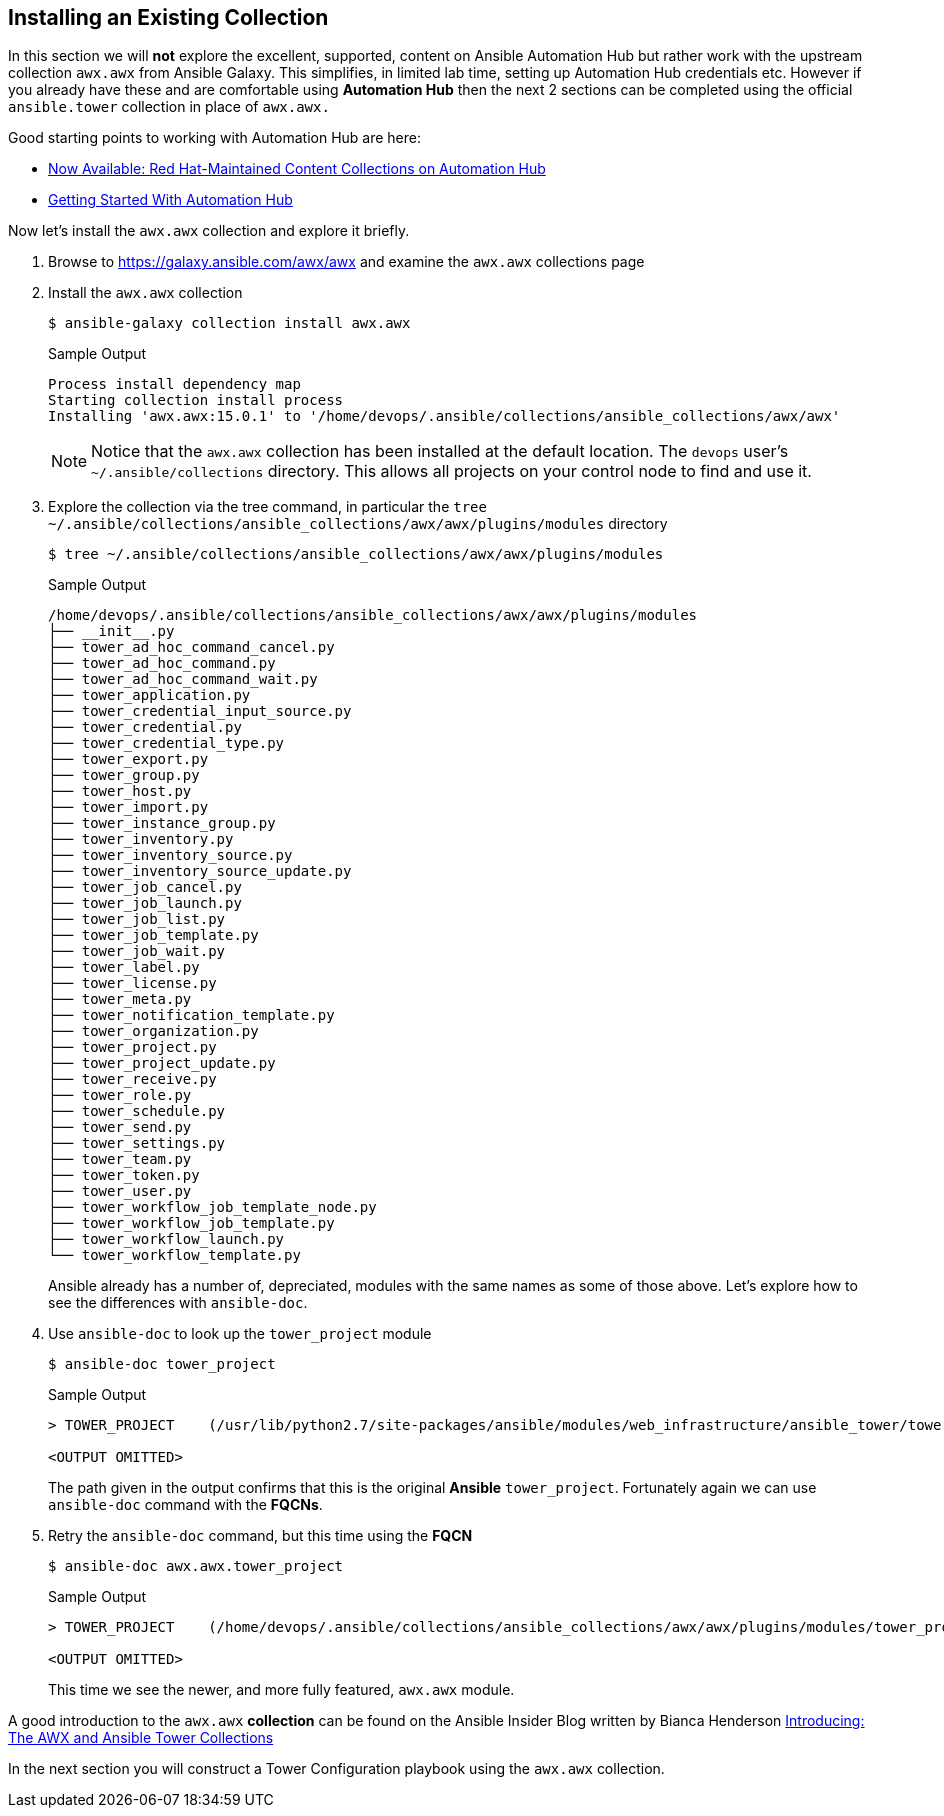 :GUID: %guid%
:OSP_DOMAIN: dynamic.opentlc.com
:TOWER_URL: %tower_url%
:TOWER_ADMIN_USER: %tower_admin_user%
:TOWER_ADMIN_PASSWORD: %tower_admin_password%
:SSH_COMMAND: %ssh_command%
:SSH_PASSWORD: %ssh_password%
:VSCODE_UI_URL: %vscode_ui_url%
:VSCODE_UI_PASSWORD: %vscode_ui_password%
:organization_name: Default
:gitlab_project: ansible/gitops-lab
:project_prod: Project gitOps - Prod
:project_test: Project gitOps - Test
:inventory_prod: GitOps inventory - Prod Env
:inventory_test: GitOps inventory - Test Env
:credential_machine: host_credential
:credential_git: gitlab_credential
:credential_git_token: gitlab_token 
:credential_openstack: cloud_credential
:jobtemplate_prod: App deployer - Prod Env
:jobtemplate_test: App deployer - Test Env
:source-linenums-option:        
:markup-in-source: verbatim,attributes,quotes
:show_solution: tru


== Installing an Existing Collection

In this section we will *not* explore the excellent, supported, content on Ansible Automation Hub but rather work with the upstream collection `awx.awx` from Ansible Galaxy.
This simplifies, in limited lab time, setting up Automation Hub credentials etc.
However if you already have these and are comfortable using *Automation Hub* then the next 2 sections can be completed using the official `ansible.tower` collection in place of `awx.awx.`

Good starting points to working with Automation Hub are here:

* link:https://www.ansible.com/blog/now-available-the-new-ansible-content-collections-on-automation-hub[Now Available: Red Hat-Maintained Content Collections on Automation Hub]
* link:https://www.ansible.com/blog/getting-started-with-automation-hub[Getting Started With Automation Hub]

Now let's install the `awx.awx` collection and explore it briefly.

. Browse to https://galaxy.ansible.com/awx/awx and examine the `awx.awx` collections page

. Install the `awx.awx` collection 
+

[source,sh]
----
$ ansible-galaxy collection install awx.awx
----
+

.Sample Output
[source,texinfo]
----
Process install dependency map
Starting collection install process
Installing 'awx.awx:15.0.1' to '/home/devops/.ansible/collections/ansible_collections/awx/awx'
----
+

NOTE: Notice that the `awx.awx` collection has been installed at the default location.
The `devops` user's `~/.ansible/collections` directory.
This allows all projects on your control node to find and use it.

. Explore the collection via the tree command, in particular the `tree ~/.ansible/collections/ansible_collections/awx/awx/plugins/modules` directory
+

[source,sh]
----
$ tree ~/.ansible/collections/ansible_collections/awx/awx/plugins/modules
----
+

.Sample Output
[source,texinfo]
----
/home/devops/.ansible/collections/ansible_collections/awx/awx/plugins/modules
├── __init__.py
├── tower_ad_hoc_command_cancel.py
├── tower_ad_hoc_command.py
├── tower_ad_hoc_command_wait.py
├── tower_application.py
├── tower_credential_input_source.py
├── tower_credential.py
├── tower_credential_type.py
├── tower_export.py
├── tower_group.py
├── tower_host.py
├── tower_import.py
├── tower_instance_group.py
├── tower_inventory.py
├── tower_inventory_source.py
├── tower_inventory_source_update.py
├── tower_job_cancel.py
├── tower_job_launch.py
├── tower_job_list.py
├── tower_job_template.py
├── tower_job_wait.py
├── tower_label.py
├── tower_license.py
├── tower_meta.py
├── tower_notification_template.py
├── tower_organization.py
├── tower_project.py
├── tower_project_update.py
├── tower_receive.py
├── tower_role.py
├── tower_schedule.py
├── tower_send.py
├── tower_settings.py
├── tower_team.py
├── tower_token.py
├── tower_user.py
├── tower_workflow_job_template_node.py
├── tower_workflow_job_template.py
├── tower_workflow_launch.py
└── tower_workflow_template.py
----
+

Ansible already has a number of, depreciated, modules with the same names as some of those above. Let's explore how to see the differences with `ansible-doc`.

. Use `ansible-doc` to look up the `tower_project` module

+
[source,sh]
----
$ ansible-doc tower_project
----
+

.Sample Output
[source,texinfo]
----
> TOWER_PROJECT    (/usr/lib/python2.7/site-packages/ansible/modules/web_infrastructure/ansible_tower/tower_project.py)

<OUTPUT OMITTED>
----
+ 

The path given in the output confirms that this is the original *Ansible* `tower_project`. 
Fortunately again we can use `ansible-doc` command with the *FQCNs*.

. Retry the `ansible-doc` command, but this time using the *FQCN*

+
[source,sh]
----
$ ansible-doc awx.awx.tower_project
----
+

.Sample Output
[source,texinfo]
----
> TOWER_PROJECT    (/home/devops/.ansible/collections/ansible_collections/awx/awx/plugins/modules/tower_project.py)

<OUTPUT OMITTED>
----
+

This time we see the newer, and more fully featured, `awx.awx` module.

A good introduction to the `awx.awx` *collection* can be found on the Ansible Insider Blog written by Bianca Henderson link:https://www.ansible.com/blog/introducing-the-awx-collection[Introducing: The AWX and Ansible Tower Collections]

In the next section you will construct a Tower Configuration playbook using the `awx.awx` collection.
